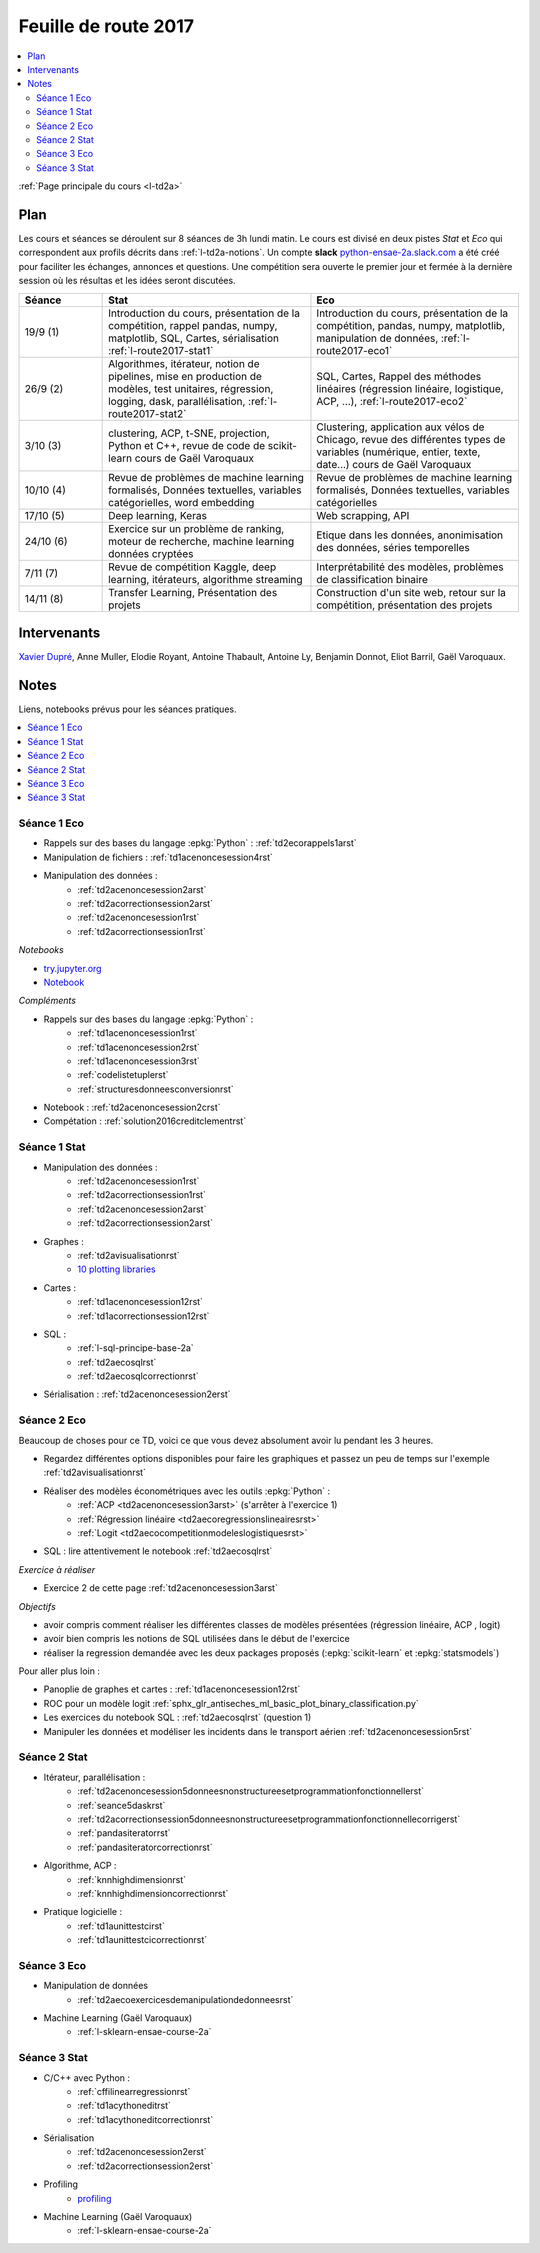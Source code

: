 
.. _l-feuille-de-route-2017-2A:

Feuille de route 2017
=====================

.. contents::
    :local:

:ref:`Page principale du cours <l-td2a>`

Plan
++++

Les cours et séances se déroulent sur 8 séances de 3h
lundi matin. Le cours est divisé en deux pistes
*Stat* et *Eco* qui correspondent aux profils décrits
dans :ref:`l-td2a-notions`. Un compte **slack**
`python-ensae-2a.slack.com <https://python-ensae-2a.slack.com/>`_
a été créé pour faciliter les échanges, annonces et questions.
Une compétition sera ouverte le premier jour et
fermée à la dernière session où les résultas et les idées seront
discutées.

.. list-table::
    :widths: 2 5 5
    :header-rows: 1

    * - Séance
      - Stat
      - Eco
    * - 19/9 (1)
      - Introduction du cours,
        présentation de la compétition,
        rappel pandas, numpy, matplotlib,
        SQL, Cartes, sérialisation
        :ref:`l-route2017-stat1`
      - Introduction du cours,
        présentation de la compétition,
        pandas, numpy, matplotlib, manipulation de données,
        :ref:`l-route2017-eco1`
    * - 26/9 (2)
      - Algorithmes, itérateur,
        notion de pipelines, mise en production de modèles, test unitaires,
        régression, logging, dask, parallélisation, :ref:`l-route2017-stat2`
      - SQL, Cartes,
        Rappel des méthodes linéaires (régression linéaire, logistique, ACP, ...),
        :ref:`l-route2017-eco2`
    * - 3/10 (3)
      - clustering, ACP, t-SNE, projection, Python et C++,
        revue de code de scikit-learn
        cours de Gaël Varoquaux
      - Clustering, application aux vélos de Chicago,
        revue des différentes types de variables (numérique, entier, texte, date...)
        cours de Gaël Varoquaux
    * - 10/10 (4)
      - Revue de problèmes de machine learning formalisés,
        Données textuelles, variables catégorielles, word embedding
      - Revue de problèmes de machine learning formalisés,
        Données textuelles, variables catégorielles
    * - 17/10 (5)
      - Deep learning, Keras
      - Web scrapping, API
    * - 24/10 (6)
      - Exercice sur un problème de ranking, moteur de recherche,
        machine learning données cryptées
      - Etique dans les données, anonimisation des données,
        séries temporelles
    * - 7/11 (7)
      - Revue de compétition Kaggle, deep learning, itérateurs, algorithme streaming
      - Interprétabilité des modèles, problèmes de classification binaire
    * - 14/11 (8)
      - Transfer Learning, Présentation des projets
      - Construction d'un site web, retour sur la compétition,
        présentation des projets

Intervenants
++++++++++++

`Xavier Dupré <mailto:xavier.dupre AT gmail.com>`_,
Anne Muller, Elodie Royant, Antoine Thabault,
Antoine Ly, Benjamin Donnot, Eliot Barril,
Gaël Varoquaux.

Notes
+++++

Liens, notebooks prévus pour les séances pratiques.

.. contents::
    :local:

.. _l-route2017-eco1:

Séance 1 Eco
^^^^^^^^^^^^

* Rappels sur des bases du langage :epkg:`Python` : :ref:`td2ecorappels1arst`
* Manipulation de fichiers : :ref:`td1acenoncesession4rst`
* Manipulation des données :
    * :ref:`td2acenoncesession2arst`
    * :ref:`td2acorrectionsession2arst`
    * :ref:`td2acenoncesession1rst`
    * :ref:`td2acorrectionsession1rst`

*Notebooks*

* `try.jupyter.org <https://try.jupyter.org/>`_
* `Notebook <http://nbviewer.jupyter.org/github/ipython/ipython/blob/3.x/examples/Notebook/Index.ipynb>`_

*Compléments*

* Rappels sur des bases du langage :epkg:`Python` :
    * :ref:`td1acenoncesession1rst`
    * :ref:`td1acenoncesession2rst`
    * :ref:`td1acenoncesession3rst`
    * :ref:`codelistetuplerst`
    * :ref:`structuresdonneesconversionrst`
* Notebook : :ref:`td2acenoncesession2crst`
* Compétation : :ref:`solution2016creditclementrst`

.. _l-route2017-stat1:

Séance 1 Stat
^^^^^^^^^^^^^

* Manipulation des données :
    * :ref:`td2acenoncesession1rst`
    * :ref:`td2acorrectionsession1rst`
    * :ref:`td2acenoncesession2arst`
    * :ref:`td2acorrectionsession2arst`
* Graphes :
    * :ref:`td2avisualisationrst`
    * `10 plotting libraries <http://www.xavierdupre.fr/app/jupytalk/helpsphinx/2016/pydata2016.html>`_
* Cartes :
    * :ref:`td1acenoncesession12rst`
    * :ref:`td1acorrectionsession12rst`
* SQL :
    * :ref:`l-sql-principe-base-2a`
    * :ref:`td2aecosqlrst`
    * :ref:`td2aecosqlcorrectionrst`
* Sérialisation : :ref:`td2acenoncesession2erst`

.. _l-route2017-eco2:

Séance 2 Eco
^^^^^^^^^^^^

Beaucoup de choses pour ce TD, voici ce que vous devez absolument
avoir lu pendant les 3 heures.

* Regardez différentes options disponibles pour faire les graphiques et
  passez un peu de temps sur l'exemple :ref:`td2avisualisationrst`
* Réaliser des modèles économétriques avec les outils :epkg:`Python` :
    * :ref:`ACP <td2acenoncesession3arst>` (s'arrêter à l'exercice 1)
    * :ref:`Régression linéaire <td2aecoregressionslineairesrst>`
    * :ref:`Logit <td2aecocompetitionmodeleslogistiquesrst>`
	
* SQL : lire attentivement le notebook :ref:`td2aecosqlrst`

*Exercice à réaliser*

* Exercice 2 de cette page :ref:`td2acenoncesession3arst`

*Objectifs*

* avoir compris comment réaliser les différentes classes de modèles
  présentées (régression linéaire, ACP , logit)
* avoir bien compris les notions de SQL utilisées
  dans le début de l'exercice
* réaliser la regression demandée avec les deux
  packages proposés (:epkg:`scikit-learn` et :epkg:`statsmodels`)

Pour aller plus loin :

* Panoplie de graphes et cartes : :ref:`td1acenoncesession12rst`
* ROC pour un modèle logit :ref:`sphx_glr_antiseches_ml_basic_plot_binary_classification.py`
* Les exercices du notebook SQL : :ref:`td2aecosqlrst` (question 1)
* Manipuler les données et modéliser les incidents dans le transport aérien
  :ref:`td2acenoncesession5rst`

.. _l-route2017-stat2:

Séance 2 Stat
^^^^^^^^^^^^^

* Itérateur, parallélisation :
    * :ref:`td2acenoncesession5donneesnonstructureesetprogrammationfonctionnellerst`
    * :ref:`seance5daskrst`
    * :ref:`td2acorrectionsession5donneesnonstructureesetprogrammationfonctionnellecorrigerst`
    * :ref:`pandasiteratorrst`
    * :ref:`pandasiteratorcorrectionrst`
* Algorithme, ACP :
    * :ref:`knnhighdimensionrst`
    * :ref:`knnhighdimensioncorrectionrst`
* Pratique logicielle :
    * :ref:`td1aunittestcirst`
    * :ref:`td1aunittestcicorrectionrst`

Séance 3 Eco
^^^^^^^^^^^^

* Manipulation de données
    * :ref:`td2aecoexercicesdemanipulationdedonneesrst`
* Machine Learning (Gaël Varoquaux)
    * :ref:`l-sklearn-ensae-course-2a`

Séance 3 Stat
^^^^^^^^^^^^^

* C/C++ avec Python :
    * :ref:`cffilinearregressionrst`
    * :ref:`td1acythoneditrst`
    * :ref:`td1acythoneditcorrectionrst`
* Sérialisation
    * :ref:`td2acenoncesession2erst`
    * :ref:`td2acorrectionsession2erst`
* Profiling
    * `profiling <http://www.xavierdupre.fr/app/mlstatpy/helpsphinx/notebooks/completion_profiling.html>`_
* Machine Learning (Gaël Varoquaux)
    * :ref:`l-sklearn-ensae-course-2a`
